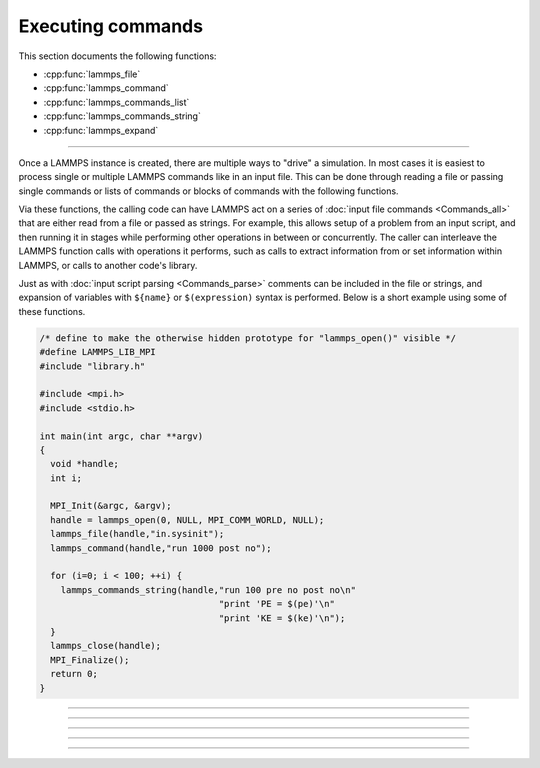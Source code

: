 Executing commands
==================

This section documents the following functions:

- :cpp:func:`lammps_file`
- :cpp:func:`lammps_command`
- :cpp:func:`lammps_commands_list`
- :cpp:func:`lammps_commands_string`
- :cpp:func:`lammps_expand`

--------------------

Once a LAMMPS instance is created, there are multiple ways to "drive" a
simulation.  In most cases it is easiest to process single or multiple
LAMMPS commands like in an input file.  This can be done through reading
a file or passing single commands or lists of commands or blocks of
commands with the following functions.

Via these functions, the calling code can have LAMMPS act on a series
of :doc:`input file commands <Commands_all>` that are either read from
a file or passed as strings.  For example, this allows setup of a
problem from an input script, and then running it in stages while
performing other operations in between or concurrently.  The caller
can interleave the LAMMPS function calls with operations it performs,
such as calls to extract information from or set information within
LAMMPS, or calls to another code's library.

Just as with :doc:`input script parsing <Commands_parse>` comments can
be included in the file or strings, and expansion of variables with
``${name}`` or ``$(expression)`` syntax is performed.
Below is a short example using some of these functions.

.. code-block:: c

   /* define to make the otherwise hidden prototype for "lammps_open()" visible */
   #define LAMMPS_LIB_MPI
   #include "library.h"

   #include <mpi.h>
   #include <stdio.h>

   int main(int argc, char **argv)
   {
     void *handle;
     int i;

     MPI_Init(&argc, &argv);
     handle = lammps_open(0, NULL, MPI_COMM_WORLD, NULL);
     lammps_file(handle,"in.sysinit");
     lammps_command(handle,"run 1000 post no");

     for (i=0; i < 100; ++i) {
       lammps_commands_string(handle,"run 100 pre no post no\n"
                                     "print 'PE = $(pe)'\n"
                                     "print 'KE = $(ke)'\n");
     }
     lammps_close(handle);
     MPI_Finalize();
     return 0;
   }

-----------------------

.. doxygenfunction:: lammps_file
   :project: progguide

-----------------------

.. doxygenfunction:: lammps_command
   :project: progguide

-----------------------

.. doxygenfunction:: lammps_commands_list
   :project: progguide

-----------------------

.. doxygenfunction:: lammps_commands_string
   :project: progguide

-----------------------

.. doxygenfunction:: lammps_expand
   :project: progguide

